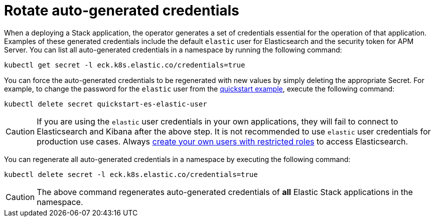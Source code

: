 :page_id: rotate-credentials
ifdef::env-github[]
****
link:https://www.elastic.co/guide/en/cloud-on-k8s/master/k8s-{page_id}.html[View this document on the Elastic website]
****
endif::[]
[id="{p}-{page_id}"]
= Rotate auto-generated credentials

When a deploying a Stack application, the operator generates a set of credentials essential for the operation of that application. Examples of these generated credentials include the default `elastic` user for Elasticsearch and the security token for APM Server. You can list all auto-generated credentials in a namespace by running the following command:

[source,sh]
----
kubectl get secret -l eck.k8s.elastic.co/credentials=true
----

You can force the auto-generated credentials to be regenerated with new values by simply deleting the appropriate Secret. For example, to change the password for the `elastic` user from the <<{p}-quickstart,quickstart example>>, execute the following command:

[source,sh]
----
kubectl delete secret quickstart-es-elastic-user
----

CAUTION: If you are using the `elastic` user credentials in your own applications, they will fail to connect to Elasticsearch and Kibana after the above step. It is not recommended to use `elastic` user credentials for production use cases. Always <<{p}-users-and-roles,create your own users with restricted roles>> to access Elasticsearch.

You can regenerate all auto-generated credentials in a namespace by executing the following command:

[source,sh]
----
kubectl delete secret -l eck.k8s.elastic.co/credentials=true
----

CAUTION: The above command regenerates auto-generated credentials of *all* Elastic Stack applications in the namespace.
